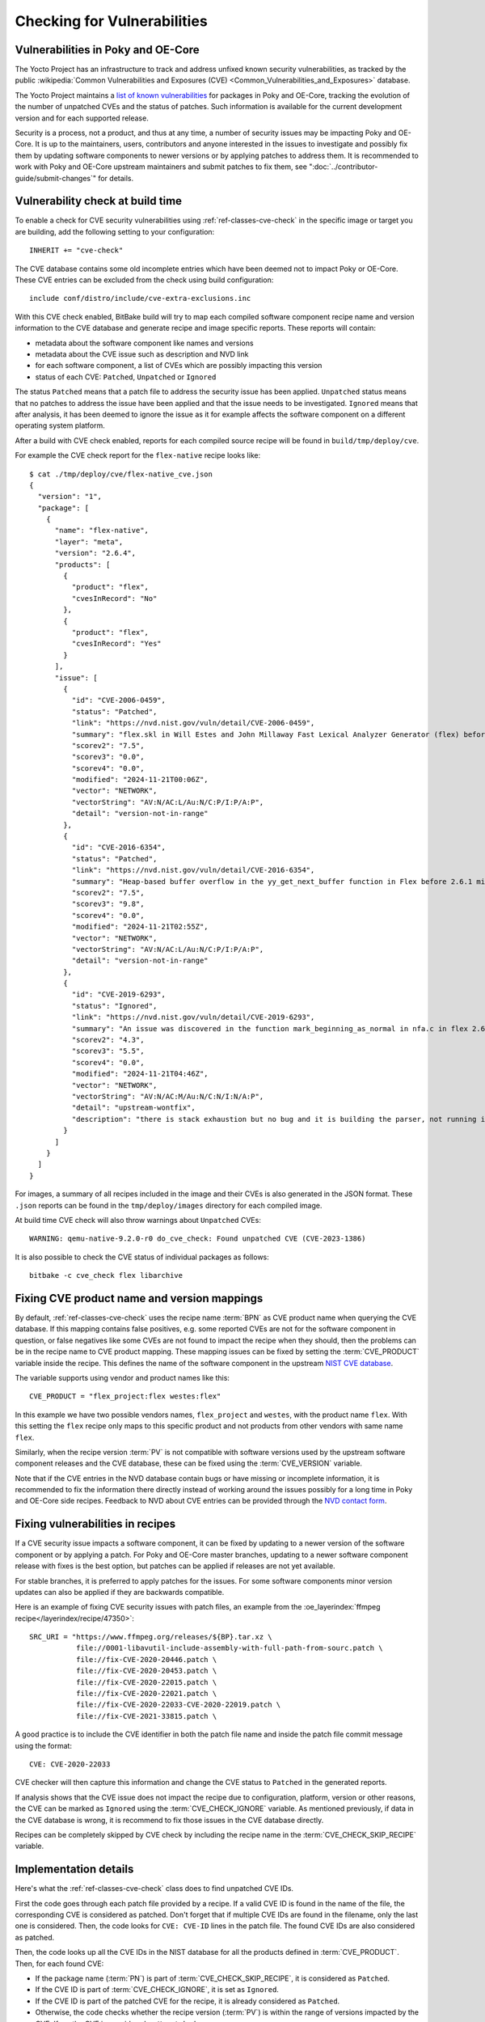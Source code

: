 .. SPDX-License-Identifier: CC-BY-SA-2.0-UK

Checking for Vulnerabilities
****************************

Vulnerabilities in Poky and OE-Core
===================================

The Yocto Project has an infrastructure to track and address unfixed
known security vulnerabilities, as tracked by the public
:wikipedia:`Common Vulnerabilities and Exposures (CVE) <Common_Vulnerabilities_and_Exposures>`
database.

The Yocto Project maintains a `list of known vulnerabilities
<https://autobuilder.yocto.io/pub/non-release/patchmetrics/>`__
for packages in Poky and OE-Core, tracking the evolution of the number of
unpatched CVEs and the status of patches. Such information is available for
the current development version and for each supported release.

Security is a process, not a product, and thus at any time, a number of security
issues may be impacting Poky and OE-Core. It is up to the maintainers, users,
contributors and anyone interested in the issues to investigate and possibly fix them by
updating software components to newer versions or by applying patches to address them.
It is recommended to work with Poky and OE-Core upstream maintainers and submit
patches to fix them, see ":doc:`../contributor-guide/submit-changes`" for details.

Vulnerability check at build time
=================================

To enable a check for CVE security vulnerabilities using
:ref:`ref-classes-cve-check` in the specific image or target you are building,
add the following setting to your configuration::

   INHERIT += "cve-check"

The CVE database contains some old incomplete entries which have been
deemed not to impact Poky or OE-Core. These CVE entries can be excluded from the
check using build configuration::

   include conf/distro/include/cve-extra-exclusions.inc

With this CVE check enabled, BitBake build will try to map each compiled software component
recipe name and version information to the CVE database and generate recipe and
image specific reports. These reports will contain:

-  metadata about the software component like names and versions

-  metadata about the CVE issue such as description and NVD link

-  for each software component, a list of CVEs which are possibly impacting this version

-  status of each CVE: ``Patched``, ``Unpatched`` or ``Ignored``

The status ``Patched`` means that a patch file to address the security issue has been
applied. ``Unpatched`` status means that no patches to address the issue have been
applied and that the issue needs to be investigated. ``Ignored`` means that after
analysis, it has been deemed to ignore the issue as it for example affects
the software component on a different operating system platform.

After a build with CVE check enabled, reports for each compiled source recipe will be
found in ``build/tmp/deploy/cve``.

For example the CVE check report for the ``flex-native`` recipe looks like::

   $ cat ./tmp/deploy/cve/flex-native_cve.json
   {
     "version": "1",
     "package": [
       {
         "name": "flex-native",
         "layer": "meta",
         "version": "2.6.4",
         "products": [
           {
             "product": "flex",
             "cvesInRecord": "No"
           },
           {
             "product": "flex",
             "cvesInRecord": "Yes"
           }
         ],
         "issue": [
           {
             "id": "CVE-2006-0459",
             "status": "Patched",
             "link": "https://nvd.nist.gov/vuln/detail/CVE-2006-0459",
             "summary": "flex.skl in Will Estes and John Millaway Fast Lexical Analyzer Generator (flex) before 2.5.33 does not allocate enough memory for grammars containing (1) REJECT statements or (2) trailing context rules, which causes flex to generate code that contains a buffer overflow that might allow context-dependent attackers to execute arbitrary code.",
             "scorev2": "7.5",
             "scorev3": "0.0",
             "scorev4": "0.0",
             "modified": "2024-11-21T00:06Z",
             "vector": "NETWORK",
             "vectorString": "AV:N/AC:L/Au:N/C:P/I:P/A:P",
             "detail": "version-not-in-range"
           },
           {
             "id": "CVE-2016-6354",
             "status": "Patched",
             "link": "https://nvd.nist.gov/vuln/detail/CVE-2016-6354",
             "summary": "Heap-based buffer overflow in the yy_get_next_buffer function in Flex before 2.6.1 might allow context-dependent attackers to cause a denial of service or possibly execute arbitrary code via vectors involving num_to_read.",
             "scorev2": "7.5",
             "scorev3": "9.8",
             "scorev4": "0.0",
             "modified": "2024-11-21T02:55Z",
             "vector": "NETWORK",
             "vectorString": "AV:N/AC:L/Au:N/C:P/I:P/A:P",
             "detail": "version-not-in-range"
           },
           {
             "id": "CVE-2019-6293",
             "status": "Ignored",
             "link": "https://nvd.nist.gov/vuln/detail/CVE-2019-6293",
             "summary": "An issue was discovered in the function mark_beginning_as_normal in nfa.c in flex 2.6.4. There is a stack exhaustion problem caused by the mark_beginning_as_normal function making recursive calls to itself in certain scenarios involving lots of '*' characters. Remote attackers could leverage this vulnerability to cause a denial-of-service.",
             "scorev2": "4.3",
             "scorev3": "5.5",
             "scorev4": "0.0",
             "modified": "2024-11-21T04:46Z",
             "vector": "NETWORK",
             "vectorString": "AV:N/AC:M/Au:N/C:N/I:N/A:P",
             "detail": "upstream-wontfix",
             "description": "there is stack exhaustion but no bug and it is building the parser, not running it, effectively similar to a compiler ICE. Upstream no plans to address this."
           }
         ]
       }
     ]
   }

For images, a summary of all recipes included in the image and their CVEs is also
generated in the JSON format. These ``.json`` reports can be found
in the ``tmp/deploy/images`` directory for each compiled image.

At build time CVE check will also throw warnings about ``Unpatched`` CVEs::

   WARNING: qemu-native-9.2.0-r0 do_cve_check: Found unpatched CVE (CVE-2023-1386)

It is also possible to check the CVE status of individual packages as follows::

   bitbake -c cve_check flex libarchive

Fixing CVE product name and version mappings
============================================

By default, :ref:`ref-classes-cve-check` uses the recipe name :term:`BPN` as CVE
product name when querying the CVE database. If this mapping contains false positives, e.g.
some reported CVEs are not for the software component in question, or false negatives like
some CVEs are not found to impact the recipe when they should, then the problems can be
in the recipe name to CVE product mapping. These mapping issues can be fixed by setting
the :term:`CVE_PRODUCT` variable inside the recipe. This defines the name of the software component in the
upstream `NIST CVE database <https://nvd.nist.gov/>`__.

The variable supports using vendor and product names like this::

   CVE_PRODUCT = "flex_project:flex westes:flex"

In this example we have two possible vendors names,  ``flex_project`` and ``westes``,
with the product name ``flex``. With this setting the ``flex`` recipe only maps to this specific
product and not products from other vendors with same name ``flex``.

Similarly, when the recipe version :term:`PV` is not compatible with software versions used by
the upstream software component releases and the CVE database, these can be fixed using
the :term:`CVE_VERSION` variable.

Note that if the CVE entries in the NVD database contain bugs or have missing or incomplete
information, it is recommended to fix the information there directly instead of working
around the issues possibly for a long time in Poky and OE-Core side recipes. Feedback to
NVD about CVE entries can be provided through the `NVD contact form <https://nvd.nist.gov/info/contact-form>`__.

Fixing vulnerabilities in recipes
=================================

If a CVE security issue impacts a software component, it can be fixed by updating to a newer
version of the software component or by applying a patch. For Poky and OE-Core master branches, updating
to a newer software component release with fixes is the best option, but patches can be applied
if releases are not yet available.

For stable branches, it is preferred to apply patches for the issues. For some software
components minor version updates can also be applied if they are backwards compatible.

Here is an example of fixing CVE security issues with patch files,
an example from the :oe_layerindex:`ffmpeg recipe</layerindex/recipe/47350>`::

   SRC_URI = "https://www.ffmpeg.org/releases/${BP}.tar.xz \
              file://0001-libavutil-include-assembly-with-full-path-from-sourc.patch \
              file://fix-CVE-2020-20446.patch \
              file://fix-CVE-2020-20453.patch \
              file://fix-CVE-2020-22015.patch \
              file://fix-CVE-2020-22021.patch \
              file://fix-CVE-2020-22033-CVE-2020-22019.patch \
              file://fix-CVE-2021-33815.patch \

A good practice is to include the CVE identifier in both the patch file name
and inside the patch file commit message using the format::

   CVE: CVE-2020-22033

CVE checker will then capture this information and change the CVE status to ``Patched``
in the generated reports.

If analysis shows that the CVE issue does not impact the recipe due to configuration, platform,
version or other reasons, the CVE can be marked as ``Ignored`` using the :term:`CVE_CHECK_IGNORE` variable.
As mentioned previously, if data in the CVE database is wrong, it is recommend to fix those
issues in the CVE database directly.

Recipes can be completely skipped by CVE check by including the recipe name in
the :term:`CVE_CHECK_SKIP_RECIPE` variable.

Implementation details
======================

Here's what the :ref:`ref-classes-cve-check` class does to find unpatched CVE IDs.

First the code goes through each patch file provided by a recipe. If a valid CVE ID
is found in the name of the file, the corresponding CVE is considered as patched.
Don't forget that if multiple CVE IDs are found in the filename, only the last
one is considered. Then, the code looks for ``CVE: CVE-ID`` lines in the patch
file. The found CVE IDs are also considered as patched.

Then, the code looks up all the CVE IDs in the NIST database for all the
products defined in :term:`CVE_PRODUCT`. Then, for each found CVE:

-  If the package name (:term:`PN`) is part of
   :term:`CVE_CHECK_SKIP_RECIPE`, it is considered as ``Patched``.

-  If the CVE ID is part of :term:`CVE_CHECK_IGNORE`, it is
   set as ``Ignored``.

-  If the CVE ID is part of the patched CVE for the recipe, it is
   already considered as ``Patched``.

-  Otherwise, the code checks whether the recipe version (:term:`PV`)
   is within the range of versions impacted by the CVE. If so, the CVE
   is considered as ``Unpatched``.

The CVE database is stored in :term:`DL_DIR` and can be inspected using
``sqlite3`` command as follows::

   sqlite3 downloads/CVE_CHECK/nvdcve_1.1.db .dump | grep CVE-2021-37462

When analyzing CVEs, it is recommended to:

-  study the latest information in `CVE database <https://nvd.nist.gov/vuln/search>`__.

-  check how upstream developers of the software component addressed the issue, e.g.
   what patch was applied, which upstream release contains the fix.

-  check what other Linux distributions like `Debian <https://security-tracker.debian.org/tracker/>`__
   did to analyze and address the issue.

-  follow security notices from other Linux distributions.

-  follow public `open source security mailing lists <https://oss-security.openwall.org/wiki/mailing-lists>`__ for
   discussions and advance notifications of CVE bugs and software releases with fixes.

